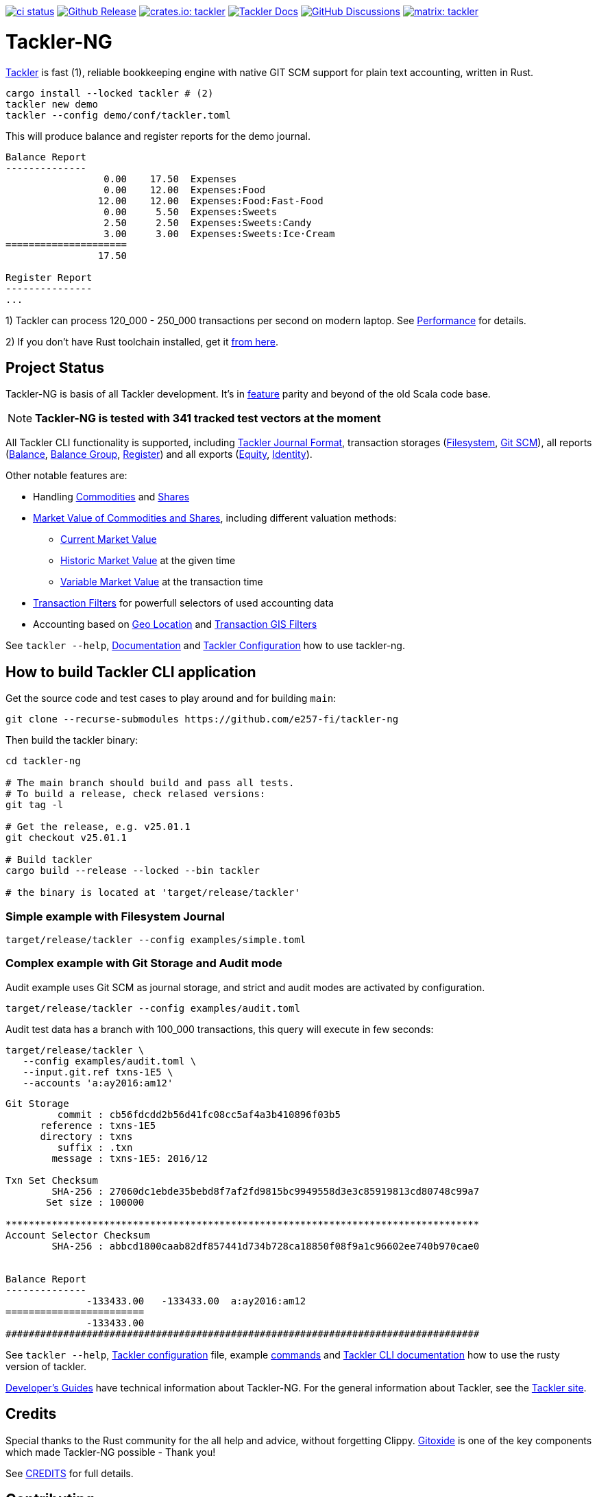 image:https://github.com/e257-fi/tackler-ng/actions/workflows/ci.yml/badge.svg["ci status", link="https://github.com/e257-fi/tackler-ng/actions"]
image:https://img.shields.io/github/v/release/e257-fi/tackler-ng?include_prereleases&color=%230868da["Github Release", link="https://github.com/e257-fi/tackler-ng/releases"]
image:https://tackler.e257.fi/img/badge-crates.svg["crates.io: tackler", link="https://crates.io/crates/tackler"]
image:https://img.shields.io/badge/tackler-documentation-%23ffcb00["Tackler Docs", link="https://tackler.e257.fi/docs"]
image:https://img.shields.io/github/discussions/e257-fi/tackler-ng["GitHub Discussions", link="https://github.com/e257-fi/tackler-ng/discussions"]
image:https://tackler.e257.fi/img/badge-matrix.svg["matrix: tackler", link="https://matrix.to/#/#tackler:matrix.org"]

= Tackler-NG

link:https://tackler.e257.fi/[Tackler] is fast (1), reliable bookkeeping engine
with native GIT SCM support for plain text accounting, written in Rust.

----
cargo install --locked tackler # (2)
tackler new demo
tackler --config demo/conf/tackler.toml
----
This will produce balance and register reports for the demo journal.

----
Balance Report
--------------
                 0.00    17.50  Expenses
                 0.00    12.00  Expenses:Food
                12.00    12.00  Expenses:Food:Fast-Food
                 0.00     5.50  Expenses:Sweets
                 2.50     2.50  Expenses:Sweets:Candy
                 3.00     3.00  Expenses:Sweets:Ice·Cream
=====================
                17.50

Register Report
---------------
...
----

1) Tackler can process 120_000 - 250_000 transactions per second on modern laptop.
See link:https://tackler.e257.fi/docs/performance/[Performance] for details.

2) If you don't have Rust toolchain installed,
get it link:https://www.rust-lang.org/tools/install[from here].


== Project Status

Tackler-NG is basis of all Tackler development. It's
in link:https://tackler.e257.fi/features/[feature] parity
and beyond of the old Scala code base.

[NOTE]
====
*Tackler-NG is tested with 341 tracked test vectors at the moment*
====

All Tackler CLI functionality is supported, including
link:https://tackler.e257.fi/docs/journal/format/[Tackler Journal Format],
transaction storages (link:https://tackler.e257.fi/docs/usage/#storage-selector[Filesystem],
link:https://tackler.e257.fi/docs/journal/git-storage/[Git SCM]),
all reports
(link:https://tackler.e257.fi/docs/report-balance/[Balance],
link:https://tackler.e257.fi/docs/report-balance-group/[Balance Group],
link:https://tackler.e257.fi/docs/report-register/[Register])
and all exports
(link:https://tackler.e257.fi/docs/export-equity/[Equity],
link:https://tackler.e257.fi/docs/export-equity/[Identity]).

Other notable features are:

* Handling link:https://tackler.e257.fi/docs/commodities/[Commodities] and link:https://tackler.e257.fi/docs/currencies/[Shares]

* link:https://tackler.e257.fi/docs/price/[Market Value of Commodities and Shares], including different valuation methods:
    ** link:https://tackler.e257.fi/docs/price/current-market-value/[Current Market Value]
    ** link:https://tackler.e257.fi/docs/price/historic-market-value/[Historic Market Value] at the given time
    ** link:https://tackler.e257.fi/docs/price/variable-market-value/[Variable Market Value] at the transaction time

* link:https://tackler.e257.fi/docs/txn-filters/[Transaction Filters] for powerfull selectors of used accounting data
* Accounting based on link:https://tackler.e257.fi/docs/gis/txn-geo-location[Geo Location] and link:https://tackler.e257.fi/docs/gis/txn-geo-filters/[Transaction GIS Filters]

See `tackler --help`, link:https://tackler.e257.fi/docs/[Documentation] and  link:examples/tackler.toml[Tackler Configuration] how to use tackler-ng.


== How to build Tackler CLI application

Get the source code and test cases to play around and for building `main`:

----
git clone --recurse-submodules https://github.com/e257-fi/tackler-ng
----

Then build the tackler binary:

----
cd tackler-ng

# The main branch should build and pass all tests.
# To build a release, check relased versions:
git tag -l

# Get the release, e.g. v25.01.1
git checkout v25.01.1

# Build tackler
cargo build --release --locked --bin tackler

# the binary is located at 'target/release/tackler'
----

=== Simple example with Filesystem Journal

----
target/release/tackler --config examples/simple.toml
----

=== Complex example with Git Storage and Audit mode

Audit example uses Git SCM as journal storage, and strict and audit modes are activated by configuration.

----
target/release/tackler --config examples/audit.toml
----

Audit test data has a branch with 100_000 transactions, this query will execute in few seconds:

----
target/release/tackler \
   --config examples/audit.toml \
   --input.git.ref txns-1E5 \
   --accounts 'a:ay2016:am12'
----

----
Git Storage
         commit : cb56fdcdd2b56d41fc08cc5af4a3b410896f03b5
      reference : txns-1E5
      directory : txns
         suffix : .txn
        message : txns-1E5: 2016/12

Txn Set Checksum
        SHA-256 : 27060dc1ebde35bebd8f7af2fd9815bc9949558d3e3c85919813cd80748c99a7
       Set size : 100000

**********************************************************************************
Account Selector Checksum
        SHA-256 : abbcd1800caab82df857441d734b728ca18850f08f9a1c96602ee740b970cae0


Balance Report
--------------
              -133433.00   -133433.00  a:ay2016:am12
========================
              -133433.00
##################################################################################
----


See `tackler --help`, link:examples/tackler.toml[Tackler configuration] file, example link:docs/examples.adoc[commands] and link:tackler-cli/CRATES.md[Tackler CLI documentation] how to use the rusty version of tackler.

link:docs/devel/readme.adoc[Developer's Guides] have technical information about Tackler-NG. For the general information about Tackler, see the link:https://tackler.e257.fi/docs/[Tackler site].

== Credits

Special thanks to the Rust community for the all help and advice,
without forgetting Clippy.
link:https://github.com/GitoxideLabs/gitoxide[Gitoxide]
is one of the key components which made Tackler-NG possible - Thank you!

See link:CREDITS.adoc[CREDITS] for full details.

== Contributing

All contributions are valued and none is too small or insignificant.

See link:CONTRIBUTING.adoc[CONTRIBUTING] for details how you could participate
with Tackler-NG development.

Following people have helped or contributed to the development of Tackler-NG:

link:https://github.com/byron[Byron],
link:https://github.com/zamazan4ik[zamazan4ik],
link:https://github.com/epage/[epage],
link:https://github.com/BurntSushi[BurntSushi],
link:https://github.com/RagibHasin[RagibHasin],

Thank you!

== Security

If you find a security issue in Tackler-NG, please report it as outlined in
the link:./SECURITY.md[Security Policy].


== License

Tackler-NG is licensed under the link:./LICENSE[Apache License, version 2.0].
